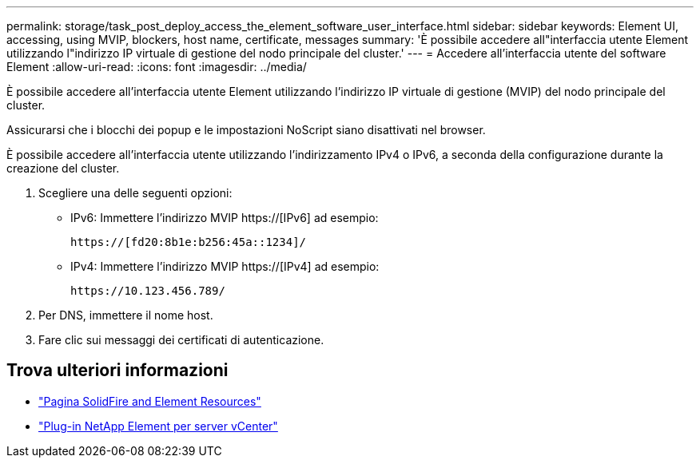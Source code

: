 ---
permalink: storage/task_post_deploy_access_the_element_software_user_interface.html 
sidebar: sidebar 
keywords: Element UI, accessing, using MVIP, blockers, host name, certificate, messages 
summary: 'È possibile accedere all"interfaccia utente Element utilizzando l"indirizzo IP virtuale di gestione del nodo principale del cluster.' 
---
= Accedere all'interfaccia utente del software Element
:allow-uri-read: 
:icons: font
:imagesdir: ../media/


[role="lead"]
È possibile accedere all'interfaccia utente Element utilizzando l'indirizzo IP virtuale di gestione (MVIP) del nodo principale del cluster.

Assicurarsi che i blocchi dei popup e le impostazioni NoScript siano disattivati nel browser.

È possibile accedere all'interfaccia utente utilizzando l'indirizzamento IPv4 o IPv6, a seconda della configurazione durante la creazione del cluster.

. Scegliere una delle seguenti opzioni:
+
** IPv6: Immettere l'indirizzo MVIP https://[IPv6] ad esempio:
+
[listing]
----
https://[fd20:8b1e:b256:45a::1234]/
----
** IPv4: Immettere l'indirizzo MVIP https://[IPv4] ad esempio:
+
[listing]
----
https://10.123.456.789/
----


. Per DNS, immettere il nome host.
. Fare clic sui messaggi dei certificati di autenticazione.




== Trova ulteriori informazioni

* https://www.netapp.com/data-storage/solidfire/documentation["Pagina SolidFire and Element Resources"^]
* https://docs.netapp.com/us-en/vcp/index.html["Plug-in NetApp Element per server vCenter"^]

